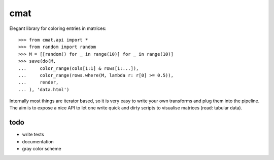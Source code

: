 cmat
====

Elegant library for coloring entries in matrices::

    >>> from cmat.api import *
    >>> from random import random
    >>> M = [[random() for _ in range(10)] for _ in range(10)]
    >>> save(do(M,
    ...     color_range(cols[1:1] & rows[1:...]),
    ...     color_range(rows.where(M, lambda r: r[0] >= 0.5)),
    ...     render,
    ... ), 'data.html')

Internally most things are iterator based, so it is very easy to write
your own transforms and plug them into the pipeline. The aim is to
expose a nice API to let one write quick and dirty scripts to visualise
matrices (read: tabular data).

todo
----

* write tests
* documentation
* gray color scheme
